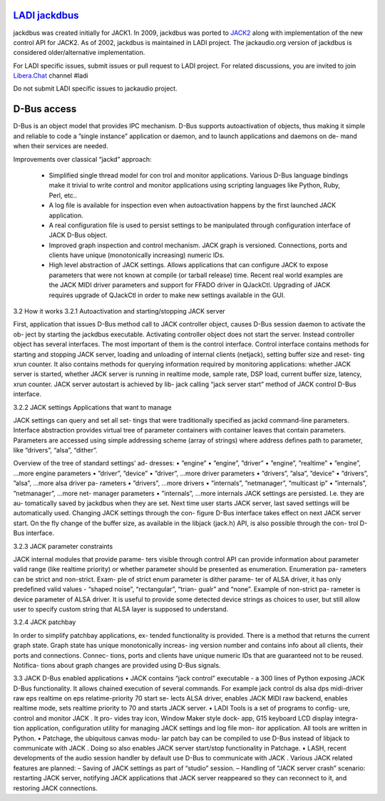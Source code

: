 `LADI jackdbus <https://github.com/LADI/jackdbus>`_
################################

.. image:: https://github.com/LADI/jackdbus/actions/workflows/build.yml/badge.svg
   :target: https://github.com/LADI/jackdbus/actions
.. image:: https://repology.org/badge/tiny-repos/jack-audio-connection-kit.svg
   :target: https://repology.org/metapackage/jack-audio-connection-kit/versions

jackdbus was created initially for JACK1.
In 2009, jackdbus was ported to
`JACK2 <http://lac.linuxaudio.org/2009/cdm/Thursday/01_Letz/01.pdf>`_
along with implementation of the new control API for JACK2.
As of 2002, jackdbus is maintained in LADI project.
The jackaudio.org version of jackdbus is considered older/alternative
implementation.

For LADI specific issues, submit issues or pull request to LADI project.
For related discussions, you are invited to join
`Libera.Chat <https://libera.chat/>`_ channel #ladi

Do not submit LADI specific issues to jackaudio project.


D-Bus access
############

D-Bus is an object model that provides IPC
mechanism. D-Bus supports autoactivation of
objects, thus making it simple and reliable to
code a ”single instance” application or daemon,
and to launch applications and daemons on de-
mand when their services are needed.

Improvements over classical “jackd” approach:

 • Simplified single thread model for con trol and monitor
   applications. Various D-Bus language bindings make it trivial to
   write control and monitor applications using scripting languages
   like Python, Ruby, Perl, etc..
 • A log file is available for inspection even when autoactivation
   happens by the first launched JACK application.
 • A real configuration file is used to persist settings to be
   manipulated through configuration interface of JACK D-Bus object.
 • Improved graph inspection and control mechanism. JACK graph is
   versioned. Connections, ports and clients have unique
   (monotonically increasing) numeric IDs.
 • High level abstraction of JACK settings. Allows applications that
   can configure JACK to expose parameters that were not known at
   compile (or tarball release) time. Recent real world examples are
   the JACK MIDI driver parameters and support for FFADO driver in
   QJackCtl. Upgrading of JACK requires upgrade of QJackCtl in order
   to make new settings available in the GUI.

3.2 How it works
3.2.1 Autoactivation and starting/stopping JACK server

First, application that issues D-Bus method
call to JACK controller object, causes
D-Bus session daemon to activate the ob-
ject by starting the jackdbus executable.
Activating controller object does not start
the server. Instead controller object has
several interfaces. The most important of
them is the control interface. Control interface
contains methods for starting and stopping
JACK server, loading and unloading of internal
clients (netjack), setting buffer size and reset-
ting xrun counter. It also contains methods for
querying information required by monitoring
applications: whether JACK server is started,
whether JACK server is running in realtime
mode, sample rate, DSP load, current buffer
size, latency, xrun counter.
JACK server autostart is achieved by lib-
jack calling “jack server start” method of
JACK control D-Bus interface.

3.2.2 JACK settings Applications that want to manage

JACK settings can query and set all set-
tings that were traditionally specified as
jackd command-line parameters. Interface
abstraction provides virtual tree of parameter
containers with container leaves that contain
parameters. Parameters are accessed using
simple addressing scheme (array of strings)
where address defines path to parameter, like
“drivers”, “alsa”, “dither”.

Overview of the tree of standard settings’ ad-
dresses:
• ”engine”
• ”engine”, ”driver”
• ”engine”, ”realtime”
• ”engine”, ...more engine parameters
• ”driver”, ”device”
• ”driver”, ...more driver parameters
• ”drivers”, ”alsa”, ”device”
• ”drivers”, ”alsa”, ...more alsa driver pa-
rameters
• ”drivers”, ...more drivers
• ”internals”, ”netmanager”, ”multicast ip”
• ”internals”, ”netmanager”, ...more net-
manager parameters
• ”internals”, ...more internals
JACK settings are persisted. I.e. they are au-
tomatically saved by jackdbus when they are
set. Next time user starts JACK server, last
saved settings will be automatically used.
Changing JACK settings through the con-
figure D-Bus interface takes effect on next
JACK server start. On the fly change of
the buffer size, as available in the libjack
(jack.h) API, is also possible through the con-
trol D-Bus interface.

3.2.3 JACK parameter constraints

JACK internal modules that provide parame-
ters visible through control API can provide
information about parameter valid range (like
realtime priority) or whether parameter should
be presented as enumeration. Enumeration pa-
rameters can be strict and non-strict. Exam-
ple of strict enum parameter is dither parame-
ter of ALSA driver, it has only predefined valid
values - “shaped noise”, “rectangular”, “trian-
gualr” and “none”. Example of non-strict pa-
rameter is device parameter of ALSA driver. It
is useful to provide some detected device strings
as choices to user, but still allow user to specify
custom string that ALSA layer is supposed to
understand.

3.2.4 JACK patchbay

In order to simplify patchbay applications, ex-
tended functionality is provided. There is a
method that returns the current graph state.
Graph state has unique monotonically increas-
ing version number and contains info about all
clients, their ports and connections. Connec-
tions, ports and clients have unique numeric IDs
that are guaranteed not to be reused. Notifica-
tions about graph changes are provided using
D-Bus signals.

3.3 JACK D-Bus enabled applications
• JACK contains “jack control” executable
- a 300 lines of Python exposing
JACK D-Bus functionality. It allows
chained execution of several commands.
For example jack control ds alsa dps
midi-driver raw eps realtime on
eps relatime-priority 70 start se-
lects ALSA driver, enables JACK MIDI
raw backend, enables realtime mode,
sets realtime priority to 70 and starts
JACK server.
• LADI Tools is a set of programs to config-
ure, control and monitor JACK . It pro-
vides tray icon, Window Maker style dock-
app, G15 keyboard LCD display integra-
tion application, configuration utility for
managing JACK settings and log file mon-
itor application. All tools are written in
Python.
• Patchage, the ubiquitous canvas modu-
lar patch bay can be compiled to use
D-Bus instead of libjack to communicate
with JACK . Doing so also enables
JACK server start/stop functionality in
Patchage.
• LASH, recent developments of the audio
session handler by default use D-Bus to
communicate with JACK . Various
JACK related features are planned:
– Saving of JACK settings as part of
“studio” session.
– Handling of “JACK server crash”
scenario: restarting JACK server,
notifying JACK applications that
JACK server reappeared so they
can reconnect to it, and restoring
JACK connections.
